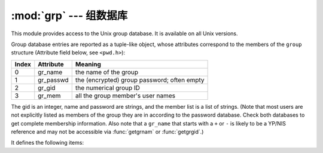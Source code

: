 :mod:`grp` --- 组数据库
=================================

.. module:: grp
   :platform: Unix
   :synopsis: The group database (getgrnam() and friends).


This module provides access to the Unix group database. It is available on all
Unix versions.

Group database entries are reported as a tuple-like object, whose attributes
correspond to the members of the ``group`` structure (Attribute field below, see
``<pwd.h>``):

+-------+-----------+---------------------------------+
| Index | Attribute | Meaning                         |
+=======+===========+=================================+
| 0     | gr_name   | the name of the group           |
+-------+-----------+---------------------------------+
| 1     | gr_passwd | the (encrypted) group password; |
|       |           | often empty                     |
+-------+-----------+---------------------------------+
| 2     | gr_gid    | the numerical group ID          |
+-------+-----------+---------------------------------+
| 3     | gr_mem    | all the group member's  user    |
|       |           | names                           |
+-------+-----------+---------------------------------+

The gid is an integer, name and password are strings, and the member list is a
list of strings. (Note that most users are not explicitly listed as members of
the group they are in according to the password database.  Check both databases
to get complete membership information.  Also note that a ``gr_name`` that
starts with a ``+`` or ``-`` is likely to be a YP/NIS reference and may not be
accessible via :func:`getgrnam` or :func:`getgrgid`.)

It defines the following items:


.. function:: getgrgid(gid)

   Return the group database entry for the given numeric group ID. :exc:`KeyError`
   is raised if the entry asked for cannot be found.


.. function:: getgrnam(name)

   Return the group database entry for the given group name. :exc:`KeyError` is
   raised if the entry asked for cannot be found.


.. function:: getgrall()

   Return a list of all available group entries, in arbitrary order.


.. seealso::

   Module :mod:`pwd`
      An interface to the user database, similar to this.

   Module :mod:`spwd`
      An interface to the shadow password database, similar to this.


